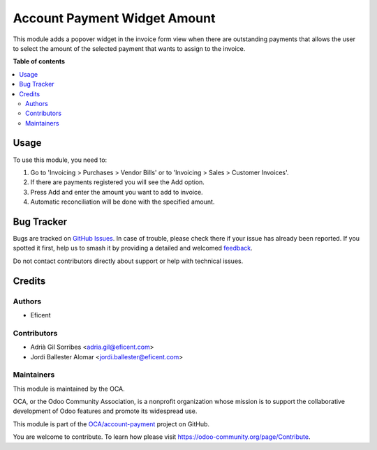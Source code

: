 =============================
Account Payment Widget Amount
=============================

.. 
   !!!!!!!!!!!!!!!!!!!!!!!!!!!!!!!!!!!!!!!!!!!!!!!!!!!!
   !! This file is generated by oca-gen-addon-readme !!
   !! changes will be overwritten.                   !!
   !!!!!!!!!!!!!!!!!!!!!!!!!!!!!!!!!!!!!!!!!!!!!!!!!!!!
   !! source digest: sha256:f71e736a9354008274f538fb5d647764cbe3e6c2877d41ed4e3321128086e3ff
   !!!!!!!!!!!!!!!!!!!!!!!!!!!!!!!!!!!!!!!!!!!!!!!!!!!!

.. |badge1| image:: https://img.shields.io/badge/maturity-Beta-yellow.png
    :target: https://odoo-community.org/page/development-status
    :alt: Beta
.. |badge2| image:: https://img.shields.io/badge/licence-AGPL--3-blue.png
    :target: http://www.gnu.org/licenses/agpl-3.0-standalone.html
    :alt: License: AGPL-3
.. |badge3| image:: https://img.shields.io/badge/github-OCA%2Faccount--payment-lightgray.png?logo=github
    :target: https://github.com/OCA/account-payment/tree/11.0/account_payment_widget_amount
    :alt: OCA/account-payment
.. |badge4| image:: https://img.shields.io/badge/weblate-Translate%20me-F47D42.png
    :target: https://translation.odoo-community.org/projects/account-payment-11-0/account-payment-11-0-account_payment_widget_amount
    :alt: Translate me on Weblate
.. |badge5| image:: https://img.shields.io/badge/runboat-Try%20me-875A7B.png
    :target: https://runboat.odoo-community.org/builds?repo=OCA/account-payment&target_branch=11.0
    :alt: Try me on Runboat

|badge1| |badge2| |badge3| |badge4| |badge5|

This module adds a popover widget in the invoice form view when there
are outstanding payments that allows the user to select the amount
of the selected payment that wants to assign to the invoice.

.. image:: https://raw.githubusercontent.com/OCA/account-payment/11.0/account_payment_widget_amount/static/description/payment_widget.png
   :alt: Payment Widget
   :width: 400 px

**Table of contents**

.. contents::
   :local:

Usage
=====

To use this module, you need to:

#. Go to 'Invoicing > Purchases > Vendor Bills' or to 'Invoicing > Sales >
   Customer Invoices'.
#. If there are payments registered you will see the Add option.
#. Press Add and enter the amount you want to add to invoice.
#. Automatic reconciliation will be done with the specified amount.

.. image:: https://raw.githubusercontent.com/OCA/account-payment/11.0/account_payment_widget_amount/static/description/payment_widget_amount_reconciled.png
   :alt: Payment Widget Amount Reconciled

Bug Tracker
===========

Bugs are tracked on `GitHub Issues <https://github.com/OCA/account-payment/issues>`_.
In case of trouble, please check there if your issue has already been reported.
If you spotted it first, help us to smash it by providing a detailed and welcomed
`feedback <https://github.com/OCA/account-payment/issues/new?body=module:%20account_payment_widget_amount%0Aversion:%2011.0%0A%0A**Steps%20to%20reproduce**%0A-%20...%0A%0A**Current%20behavior**%0A%0A**Expected%20behavior**>`_.

Do not contact contributors directly about support or help with technical issues.

Credits
=======

Authors
~~~~~~~

* Eficent

Contributors
~~~~~~~~~~~~

* Adrià Gil Sorribes <adria.gil@eficent.com>
* Jordi Ballester Alomar <jordi.ballester@eficent.com>

Maintainers
~~~~~~~~~~~

This module is maintained by the OCA.

.. image:: https://odoo-community.org/logo.png
   :alt: Odoo Community Association
   :target: https://odoo-community.org

OCA, or the Odoo Community Association, is a nonprofit organization whose
mission is to support the collaborative development of Odoo features and
promote its widespread use.

This module is part of the `OCA/account-payment <https://github.com/OCA/account-payment/tree/11.0/account_payment_widget_amount>`_ project on GitHub.

You are welcome to contribute. To learn how please visit https://odoo-community.org/page/Contribute.
